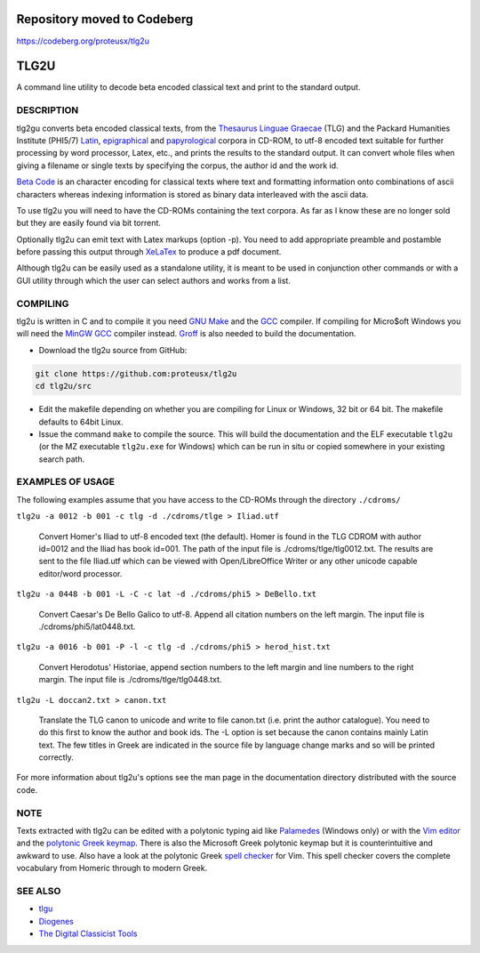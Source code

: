 ====
Repository moved to Codeberg
====
https://codeberg.org/proteusx/tlg2u

=====
TLG2U
=====
A command line utility to decode beta encoded classical text and print to
the standard output.

DESCRIPTION
-----------

tlg2gu converts beta encoded classical texts, from the
`Thesaurus Linguae Graecae <http://stephanus.tlg.uci.edu/tlgauthors/cd.authors.php>`_ (TLG) and the Packard Humanities Institute (PHI5/7) `Latin
<https://web.archive.org/web/20170623105104/http://latin.packhum.org/canon>`_,
`epigraphical <http://epigraphy.packhum.org/>`_ and `papyrological
<http://library.duke.edu/rubenstein/scriptorium/papyrus/texts/greek/introduction.html>`_
corpora in CD-ROM, to utf-8 encoded text suitable for further processing by
word processor, Latex, etc., and prints the results to the standard output.
It can convert whole files when giving a filename or single texts by
specifying the corpus, the author id and the work id.

`Beta Code <http://stephanus.tlg.uci.edu/encoding.php>`_ is an character encoding
for classical texts where text and formatting information onto combinations
of ascii characters whereas indexing information is stored as binary data
interleaved with the ascii data.

To use tlg2u you will need to have the CD-ROMs containing the text corpora.
As far as I know these are no longer sold but they are easily found via bit
torrent.

Optionally tlg2u can emit text with Latex markups (option -p).  You need to
add appropriate preamble and postamble before passing this output through
`XeLaTex <https://tug.org/xetex/>`_ to produce a pdf document.

Although tlg2u can be easily used as a standalone utility, it is
meant to be used in conjunction other commands or with a GUI utility
through which the user can select authors and works from a list.


COMPILING
---------

tlg2u is written in C and to compile it you need `GNU Make
<https://www.gnu.org/software/make/>`_ and the `GCC <https://gcc.gnu.org/>`_
compiler.  If compiling for Micro$oft Windows you will need the `MinGW GCC
<http://www.mingw.org/>`_ compiler instead. `Groff
<https://www.gnu.org/software/groff/>`_ is also needed to build the
documentation.

* Download the tlg2u source from GitHub:

.. code::

  git clone https://github.com:proteusx/tlg2u
  cd tlg2u/src

* Edit the makefile depending on whether you are compiling for Linux
  or Windows, 32 bit or 64 bit.  The makefile defaults to 64bit Linux.

* Issue the command ``make`` to compile the source.  This will build the
  documentation and  the ELF executable ``tlg2u`` (or the MZ executable
  ``tlg2u.exe`` for Windows) which can be run in situ or copied somewhere
  in your existing search path.


EXAMPLES OF USAGE
-----------------

The following examples assume that you have access to the CD-ROMs through the directory ``./cdroms/``

``tlg2u -a 0012 -b 001 -c tlg -d ./cdroms/tlge > Iliad.utf``

    Convert Homer's Iliad to utf-8 encoded text (the default). Homer
    is found in the TLG CDROM with
    author id=0012 and the Iliad has book id=001. The path of the
    input file is ./cdroms/tlge/tlg0012.txt. The results are sent to
    the file Iliad.utf which can be viewed with Open/LibreOffice Writer or
    any other unicode capable editor/word processor.


``tlg2u -a 0448 -b 001 -L -C -c lat -d ./cdroms/phi5 > DeBello.txt``

    Convert Caesar's De Bello Galico to utf-8. Append all citation
    numbers on the left margin. The input file is
    ./cdroms/phi5/lat0448.txt.


``tlg2u -a 0016 -b 001 -P -l -c tlg -d ./cdroms/phi5 > herod_hist.txt``

    Convert Herodotus' Historiae, append section numbers to the left
    margin and line numbers to the right margin. The input file is
    ./cdroms/tlge/tlg0448.txt.


``tlg2u -L doccan2.txt > canon.txt``

    Translate the TLG canon to unicode and write to file canon.txt
    (i.e. print the author catalogue).  You need to do this first to know
    the author and book ids.
    The -L option is set
    because the canon contains mainly Latin text. The few titles in
    Greek are indicated in the source file by language change marks and
    so will be printed correctly.

For more information about tlg2u's options see the man page in the
documentation directory distributed with the source code.


NOTE
----

Texts extracted with tlg2u can be edited with a polytonic typing aid like `Palamedes
<https://github.com/proteusx/Palamedes>`_ (Windows only) or with the `Vim editor
<http://www.vim.org/>`_ and the `polytonic Greek keymap
<http://www.vim.org/scripts/script.php?script_id=2743>`_.
There is also the Microsoft Greek polytonic keymap but it is
counterintuitive and awkward to use.
Also  have a look at the polytonic Greek `spell checker
<http://www.vim.org/scripts/script.php?script_id=2743>`_ for Vim. This
spell checker covers the complete vocabulary from Homeric through to
modern Greek.


SEE ALSO
--------


* `tlgu <http://tlgu.carmen.gr/>`_

* `Diogenes <https://d.iogen.es/>`_

* `The Digital Classicist Tools
  <https://wiki.digitalclassicist.org/Category:Tools>`_



.. vim: set ft=rst syntax=rst spell tw=75 fo-=l lbr wrap :

